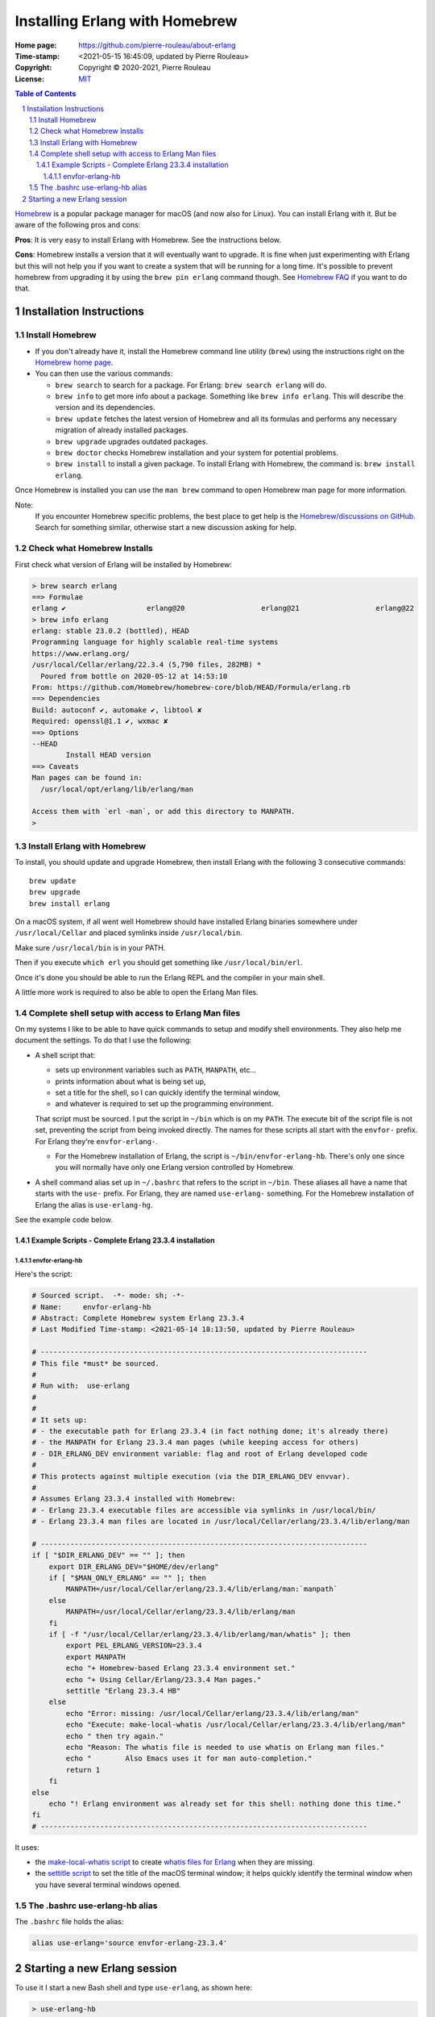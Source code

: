===============================
Installing Erlang with Homebrew
===============================

:Home page: https://github.com/pierre-rouleau/about-erlang
:Time-stamp: <2021-05-15 16:45:09, updated by Pierre Rouleau>
:Copyright:  Copyright © 2020-2021, Pierre Rouleau
:License: `MIT <../LICENSE>`_

.. contents::  **Table of Contents**
.. sectnum::

.. ---------------------------------------------------------------------------

Homebrew_ is a popular package manager for macOS (and now also for Linux).
You can install Erlang with it.  But be aware of the following pros and cons:

**Pros**:  It is very easy to install Erlang with Homebrew. See the
instructions below.

**Cons**: Homebrew installs a version that it will eventually want to
upgrade. It is fine when just experimenting with Erlang but this will not help
you if you want to create a system that will be running for a long time.
It's possible to prevent homebrew from upgrading it by using the ``brew pin
erlang`` command though.  See `Homebrew FAQ`_ if you want to do that.

Installation Instructions
=========================

Install Homebrew
----------------

- If you don't already have it, install the Homebrew command line utility
  (``brew``) using the instructions right on the `Homebrew home page`_.
- You can then use the various commands:

  - ``brew search`` to search for a package.  For Erlang: ``brew search
    erlang`` will do.
  - ``brew info`` to get more info about a package. Something like ``brew info
    erlang``.  This will describe the version and its dependencies.
  - ``brew update`` fetches the latest version of Homebrew and all its
    formulas and performs any necessary migration of already installed
    packages.
  - ``brew upgrade`` upgrades outdated packages.
  - ``brew doctor`` checks Homebrew installation and your system for potential
    problems.
  - ``brew install`` to install a given package.  To install Erlang with
    Homebrew, the command is: ``brew install erlang``.

Once Homebrew is installed you can use the ``man brew`` command to open
Homebrew man page for more information.

Note:
  If you encounter Homebrew specific problems, the best place to get help is the
  `Homebrew/discussions on GitHub`_.  Search for something similar, otherwise start
  a new discussion asking for help.

Check what Homebrew Installs
----------------------------

First check what version of Erlang will be installed by Homebrew:

.. code:: shell


    > brew search erlang
    ==> Formulae
    erlang ✔                   erlang@20                  erlang@21                  erlang@22
    > brew info erlang
    erlang: stable 23.0.2 (bottled), HEAD
    Programming language for highly scalable real-time systems
    https://www.erlang.org/
    /usr/local/Cellar/erlang/22.3.4 (5,790 files, 282MB) *
      Poured from bottle on 2020-05-12 at 14:53:10
    From: https://github.com/Homebrew/homebrew-core/blob/HEAD/Formula/erlang.rb
    ==> Dependencies
    Build: autoconf ✔, automake ✔, libtool ✘
    Required: openssl@1.1 ✔, wxmac ✘
    ==> Options
    --HEAD
            Install HEAD version
    ==> Caveats
    Man pages can be found in:
      /usr/local/opt/erlang/lib/erlang/man

    Access them with `erl -man`, or add this directory to MANPATH.
    >

Install Erlang with Homebrew
----------------------------

To install, you should update and upgrade Homebrew, then install Erlang with
the following 3 consecutive commands::

    brew update
    brew upgrade
    brew install erlang

On a macOS system, if all went well Homebrew should have installed Erlang
binaries somewhere under ``/usr/local/Cellar`` and placed symlinks inside
``/usr/local/bin``.

Make sure ``/usr/local/bin`` is in your PATH.

Then if you execute ``which erl`` you should get something like
``/usr/local/bin/erl``.

Once it's done you should be able to run the Erlang REPL and the compiler
in your main shell.

A little more work is required to also be able to open the Erlang Man files.

Complete shell setup with access to Erlang Man files
----------------------------------------------------

On my systems I like to be able to have quick commands to setup and modify
shell environments.  They also help me document the settings.
To do that I use the following:

- A shell script that:

  - sets up environment variables such as ``PATH``, ``MANPATH``, etc...
  - prints information about what is being set up,
  - set a title for the shell, so I can quickly identify the terminal window,
  - and whatever is required to set up the programming environment.

  That script must be sourced.  I put the script in ``~/bin`` which is on my
  ``PATH``.  The execute bit of the script file is not set, preventing the
  script from being invoked directly.   The names for these scripts all start
  with the ``envfor-`` prefix.  For Erlang they're ``envfor-erlang-``.

  - For the Homebrew installation of Erlang, the script is
    ``~/bin/envfor-erlang-hb``.  There's only one since you will normally have
    only one Erlang version controlled by Homebrew.

- A shell command alias set up in ``~/.bashrc`` that refers to the script in
  ``~/bin``.  These aliases all have a name that starts with the ``use-``
  prefix.  For Erlang, they are named ``use-erlang-`` something.  For the
  Homebrew installation of Erlang the alias is ``use-erlang-hg``.

See the example code below.

Example Scripts - Complete Erlang 23.3.4 installation
~~~~~~~~~~~~~~~~~~~~~~~~~~~~~~~~~~~~~~~~~~~~~~~~~~~~~

envfor-erlang-hb
^^^^^^^^^^^^^^^^

Here's the script:

.. code:: bash

    # Sourced script.  -*- mode: sh; -*-
    # Name:     envfor-erlang-hb
    # Abstract: Complete Homebrew system Erlang 23.3.4
    # Last Modified Time-stamp: <2021-05-14 18:13:50, updated by Pierre Rouleau>

    # -----------------------------------------------------------------------------
    # This file *must* be sourced.
    #
    # Run with:  use-erlang
    #
    #
    # It sets up:
    # - the executable path for Erlang 23.3.4 (in fact nothing done; it's already there)
    # - the MANPATH for Erlang 23.3.4 man pages (while keeping access for others)
    # - DIR_ERLANG_DEV environment variable: flag and root of Erlang developed code
    #
    # This protects against multiple execution (via the DIR_ERLANG_DEV envvar).
    #
    # Assumes Erlang 23.3.4 installed with Homebrew:
    # - Erlang 23.3.4 executable files are accessible via symlinks in /usr/local/bin/
    # - Erlang 23.3.4 man files are located in /usr/local/Cellar/erlang/23.3.4/lib/erlang/man

    # -----------------------------------------------------------------------------
    if [ "$DIR_ERLANG_DEV" == "" ]; then
        export DIR_ERLANG_DEV="$HOME/dev/erlang"
        if [ "$MAN_ONLY_ERLANG" == "" ]; then
            MANPATH=/usr/local/Cellar/erlang/23.3.4/lib/erlang/man:`manpath`
        else
            MANPATH=/usr/local/Cellar/erlang/23.3.4/lib/erlang/man
        fi
        if [ -f "/usr/local/Cellar/erlang/23.3.4/lib/erlang/man/whatis" ]; then
            export PEL_ERLANG_VERSION=23.3.4
            export MANPATH
            echo "+ Homebrew-based Erlang 23.3.4 environment set."
            echo "+ Using Cellar/Erlang/23.3.4 Man pages."
            settitle "Erlang 23.3.4 HB"
        else
            echo "Error: missing: /usr/local/Cellar/erlang/23.3.4/lib/erlang/man"
            echo "Execute: make-local-whatis /usr/local/Cellar/erlang/23.3.4/lib/erlang/man"
            echo " then try again."
            echo "Reason: The whatis file is needed to use whatis on Erlang man files."
            echo "        Also Emacs uses it for man auto-completion."
            return 1
        fi
    else
        echo "! Erlang environment was already set for this shell: nothing done this time."
    fi
    # -----------------------------------------------------------------------------


It uses:

- the `make-local-whatis script`_ to create `whatis files for Erlang`_ when
  they are missing.
- the `settitle script`_ to set the title of the macOS terminal window; it
  helps quickly identify the terminal window when you have several terminal
  windows opened.


The .bashrc use-erlang-hb alias
-------------------------------

The ``.bashrc`` file holds the alias:

.. code:: bash

   alias use-erlang='source envfor-erlang-23.3.4'


Starting a new Erlang session
=============================


To use it I start a new Bash shell and type ``use-erlang``, as shown here:

.. code:: bash


    > use-erlang-hb
    + Homebrew-based Erlang 23.3.4 environment set.
    + Using Cellar/Erlang/23.3.4 Man pages.
    > echo $MANPATH
    /usr/local/Cellar/erlang/23.3.4/lib/erlang/man:/usr/local/share/man:/usr/share/man:/opt/X11/share/man:/Library/Developer/CommandLineTools/SDKs/MacOSX.sdk/usr/share/man:/Applications/Xcode.app/Contents/Developer/usr/share/man:/Applications/Xcode.app/Contents/Developer/Toolchains/XcodeDefault.xctoolchain/usr/share/man
    > man man
    > man -w erl
    /usr/local/Cellar/erlang/23.3.4/lib/erlang/man/man1/erl.1
    > man -w lists
    /usr/local/Cellar/erlang/23.3.4/lib/erlang/man/man3/lists.3
    > version-erl
    23.3.4
    >

The version-erl_ is another script I wrote to display the version of the Erlang
system available in the shell.  It runs Erlang code from the command line.

.. ---------------------------------------------------------------------------


.. _Homebrew home page:
.. _Homebrew: https://brew.sh
.. _Homebrew/discussions on GitHub: https://github.com/Homebrew/discussions/discussions
.. _Homebrew FAQ:  https://docs.brew.sh/FAQ
.. _make-local-whatis script: whatis-files.rst#the-make-local-whatis-script
.. _whatis files for Erlang:  whatis-files.rst
.. _settitle script:          settitle.rst
.. _version-erl:              version-erl.rst#the-version-erl-executable-script


.. ---------------------------------------------------------------------------
